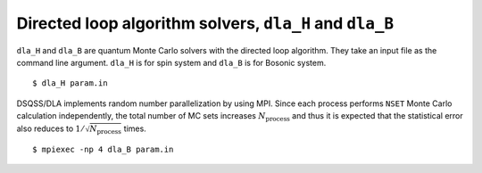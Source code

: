 .. highlight:: none

Directed loop algorithm solvers, ``dla_H`` and ``dla_B``
========================================================

``dla_H`` and ``dla_B`` are quantum Monte Carlo solvers with the directed loop algorithm.
They take an input file as the command line argument.
``dla_H`` is for spin system and ``dla_B`` is for Bosonic system.

::

  $ dla_H param.in


DSQSS/DLA implements random number parallelization by using MPI.
Since each process performs ``NSET`` Monte Carlo calculation independently,
the total number of MC sets increases :math:`N_\text{process}`
and thus it is expected that the statistical error also reduces to :math:`1/\sqrt{N_\text{process}}` times.

::

  $ mpiexec -np 4 dla_B param.in

